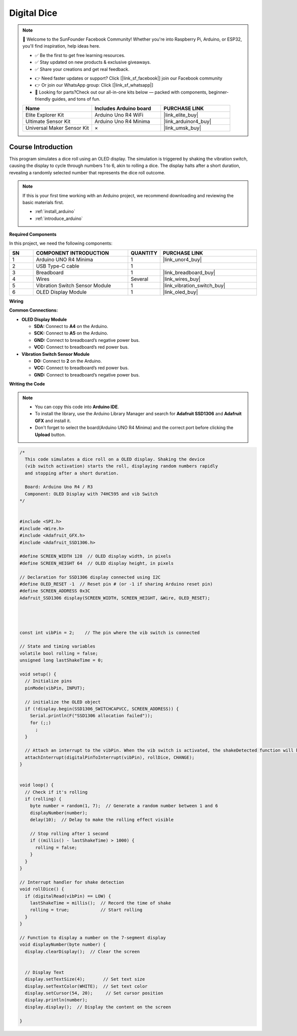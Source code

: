 .. _digital_dice:

Digital Dice
==============================================================

.. note::
  
  🌟 Welcome to the SunFounder Facebook Community! Whether you're into Raspberry Pi, Arduino, or ESP32, you'll find inspiration, help ideas here.
   
  - ✅ Be the first to get free learning resources. 
   
  - ✅ Stay updated on new products & exclusive giveaways. 
   
  - ✅ Share your creations and get real feedback.
   
  * 👉 Need faster updates or support? Click [|link_sf_facebook|] join our Facebook community 

  * 👉 Or join our WhatsApp group: Click [|link_sf_whatsapp|]
   
  * 🎁 Looking for parts?Check out our all-in-one kits below — packed with components, beginner-friendly guides, and tons of fun.
  
  .. list-table::
    :widths: 20 20 20
    :header-rows: 1

    *   - Name	
        - Includes Arduino board
        - PURCHASE LINK
    *   - Elite Explorer Kit	
        - Arduino Uno R4 WiFi
        - |link_elite_buy|
    *   - Ultimate Sensor Kit	
        - Arduino Uno R4 Minima
        - |link_arduinor4_buy|
    *   - Universal Maker Sensor Kit
        - ×
        - |link_umsk_buy|

Course Introduction
------------------------

This program simulates a dice roll using an OLED display. The simulation is triggered by shaking the vibration switch, causing the display to cycle through numbers 1 to 6, akin to rolling a dice. The display halts after a short duration, revealing a randomly selected number that represents the dice roll outcome.

.. .. raw:: html

..  <iframe width="700" height="394" src="https://www.youtube.com/embed/KkPsawETYfg?si=4nMpy4ZNZjKVSooc" title="YouTube video player" frameborder="0" allow="accelerometer; autoplay; clipboard-write; encrypted-media; gyroscope; picture-in-picture; web-share" referrerpolicy="strict-origin-when-cross-origin" allowfullscreen></iframe>

.. note::

  If this is your first time working with an Arduino project, we recommend downloading and reviewing the basic materials first.

  * :ref:`install_arduino`
  * :ref:`introduce_arduino`

**Required Components**

In this project, we need the following components:

.. list-table::
    :widths: 5 20 5 20
    :header-rows: 1

    *   - SN
        - COMPONENT INTRODUCTION	
        - QUANTITY
        - PURCHASE LINK

    *   - 1
        - Arduino UNO R4 Minima
        - 1
        - |link_unor4_buy|
    *   - 2
        - USB Type-C cable
        - 1
        - 
    *   - 3
        - Breadboard
        - 1
        - |link_breadboard_buy|
    *   - 4
        - Wires
        - Several
        - |link_wires_buy|
    *   - 5
        - Vibration Switch Sensor Module
        - 1
        - |link_vibration_switch_buy|
    *   - 6
        - OLED Display Module
        - 1
        - |link_oled_buy|

**Wiring**

.. image:: img/Lesson_44_Digital_dice_uno_bb.png

**Common Connections:**

* **OLED Display Module**

  - **SDA:** Connect to **A4** on the Arduino.
  - **SCK:** Connect to **A5** on the Arduino.
  - **GND:** Connect to breadboard’s negative power bus.
  - **VCC:** Connect to breadboard’s red power bus.

* **Vibration Switch Sensor Module**

  - **D0:** Connect to **2** on the Arduino.
  - **VCC:** Connect to breadboard’s red power bus.
  - **GND:** Connect to breadboard’s negative power bus.

**Writing the Code**

.. note::

    * You can copy this code into **Arduino IDE**. 
    * To install the library, use the Arduino Library Manager and search for **Adafruit SSD1306** and **Adafruit GFX** and install it.
    * Don't forget to select the board(Arduino UNO R4 Minima) and the correct port before clicking the **Upload** button.

.. code-block:: arduino

      /*
        This code simulates a dice roll on a OLED display. Shaking the device 
        (vib switch activation) starts the roll, displaying random numbers rapidly 
        and stopping after a short duration.

        Board: Arduino Uno R4 / R3 
        Component: OLED Display with 74HC595 and vib Switch
      */


      #include <SPI.h>
      #include <Wire.h>
      #include <Adafruit_GFX.h>
      #include <Adafruit_SSD1306.h>

      #define SCREEN_WIDTH 128  // OLED display width, in pixels
      #define SCREEN_HEIGHT 64  // OLED display height, in pixels

      // Declaration for SSD1306 display connected using I2C
      #define OLED_RESET -1  // Reset pin # (or -1 if sharing Arduino reset pin)
      #define SCREEN_ADDRESS 0x3C
      Adafruit_SSD1306 display(SCREEN_WIDTH, SCREEN_HEIGHT, &Wire, OLED_RESET);




      const int vibPin = 2;    // The pin where the vib switch is connected

      // State and timing variables
      volatile bool rolling = false;
      unsigned long lastShakeTime = 0;

      void setup() {
        // Initialize pins
        pinMode(vibPin, INPUT);  

        // initialize the OLED object
        if (!display.begin(SSD1306_SWITCHCAPVCC, SCREEN_ADDRESS)) {
          Serial.println(F("SSD1306 allocation failed"));
          for (;;)
            ;
        }

        // Attach an interrupt to the vibPin. When the vib switch is activated, the shakeDetected function will be called
        attachInterrupt(digitalPinToInterrupt(vibPin), rollDice, CHANGE);
      }


      void loop() {
        // Check if it's rolling
        if (rolling) {
          byte number = random(1, 7);  // Generate a random number between 1 and 6
          displayNumber(number);
          delay(10);  // Delay to make the rolling effect visible

          // Stop rolling after 1 second
          if ((millis() - lastShakeTime) > 1000) {
            rolling = false;
          }
        }
      }

      // Interrupt handler for shake detection
      void rollDice() {
        if (digitalRead(vibPin) == LOW) {
          lastShakeTime = millis();  // Record the time of shake
          rolling = true;            // Start rolling
        }
      }

      // Function to display a number on the 7-segment display
      void displayNumber(byte number) {
        display.clearDisplay();  // Clear the screen


        // Display Text
        display.setTextSize(4);       // Set text size
        display.setTextColor(WHITE);  // Set text color
        display.setCursor(54, 20);     // Set cursor position
        display.println(number);
        display.display();  // Display the content on the screen

      }
